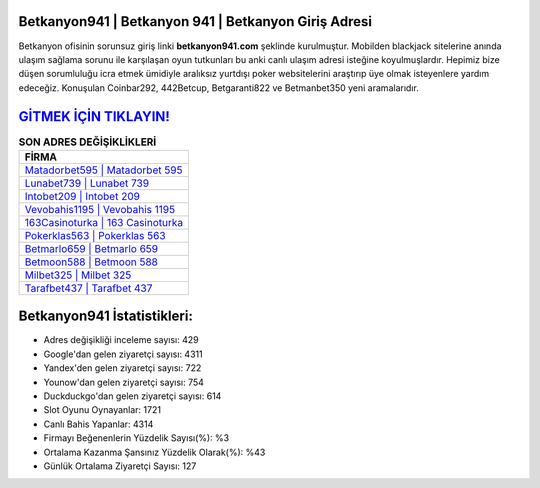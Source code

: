 ﻿Betkanyon941 | Betkanyon 941 | Betkanyon Giriş Adresi
===================================

.. image:: images/betkanyon-giris.jpg
   :width: 600
   
Betkanyon ofisinin sorunsuz giriş linki **betkanyon941.com** şeklinde kurulmuştur. Mobilden blackjack sitelerine anında ulaşım sağlama sorunu ile karşılaşan oyun tutkunları bu anki canlı ulaşım adresi isteğine koyulmuşlardır. Hepimiz bize düşen sorumluluğu icra etmek ümidiyle aralıksız yurtdışı poker websitelerini araştırıp üye olmak isteyenlere yardım edeceğiz. Konuşulan Coinbar292, 442Betcup, Betgaranti822 ve Betmanbet350 yeni aramalarıdır.

`GİTMEK İÇİN TIKLAYIN! <https://uclck.me/gonow>`_
==============

.. list-table:: **SON ADRES DEĞİŞİKLİKLERİ**
   :widths: 100
   :header-rows: 1

   * - FİRMA
   * - `Matadorbet595 | Matadorbet 595 <matadorbet595-matadorbet-595-matadorbet-giris-adresi.html>`_
   * - `Lunabet739 | Lunabet 739 <lunabet739-lunabet-739-lunabet-giris-adresi.html>`_
   * - `Intobet209 | Intobet 209 <intobet209-intobet-209-intobet-giris-adresi.html>`_	 
   * - `Vevobahis1195 | Vevobahis 1195 <vevobahis1195-vevobahis-1195-vevobahis-giris-adresi.html>`_	 
   * - `163Casinoturka | 163 Casinoturka <163casinoturka-163-casinoturka-casinoturka-giris-adresi.html>`_ 
   * - `Pokerklas563 | Pokerklas 563 <pokerklas563-pokerklas-563-pokerklas-giris-adresi.html>`_
   * - `Betmarlo659 | Betmarlo 659 <betmarlo659-betmarlo-659-betmarlo-giris-adresi.html>`_	 
   * - `Betmoon588 | Betmoon 588 <betmoon588-betmoon-588-betmoon-giris-adresi.html>`_
   * - `Milbet325 | Milbet 325 <milbet325-milbet-325-milbet-giris-adresi.html>`_
   * - `Tarafbet437 | Tarafbet 437 <tarafbet437-tarafbet-437-tarafbet-giris-adresi.html>`_
	 
Betkanyon941 İstatistikleri:
===================================	 
* Adres değişikliği inceleme sayısı: 429
* Google'dan gelen ziyaretçi sayısı: 4311
* Yandex'den gelen ziyaretçi sayısı: 722
* Younow'dan gelen ziyaretçi sayısı: 754
* Duckduckgo'dan gelen ziyaretçi sayısı: 614
* Slot Oyunu Oynayanlar: 1721
* Canlı Bahis Yapanlar: 4314
* Firmayı Beğenenlerin Yüzdelik Sayısı(%): %3
* Ortalama Kazanma Şansınız Yüzdelik Olarak(%): %43
* Günlük Ortalama Ziyaretçi Sayısı: 127
